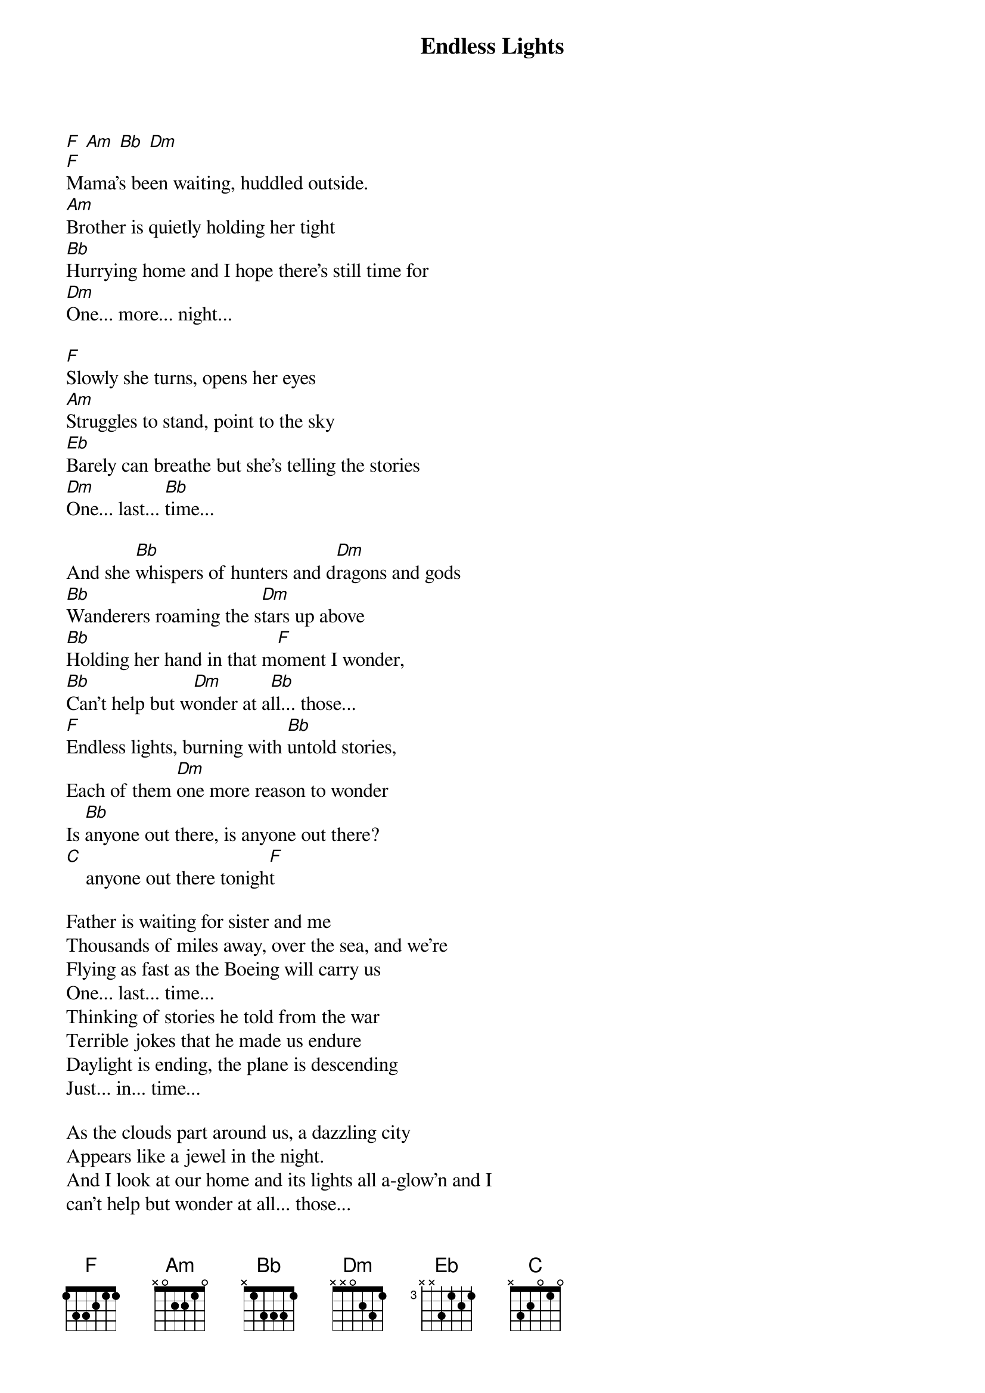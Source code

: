 
{title: Endless Lights}


[F] [Am] [Bb] [Dm]
[F]Mama's been waiting, huddled outside.
[Am]Brother is quietly holding her tight
[Bb]Hurrying home and I hope there's still time for
[Dm]One... more... night...

[F]Slowly she turns, opens her eyes
[Am]Struggles to stand, point to the sky
[Eb]Barely can breathe but she's telling the stories
[Dm]One... last... [Bb]time...

And she [Bb]whispers of hunters and d[Dm]ragons and gods
[Bb]Wanderers roaming the s[Dm]tars up above
[Bb]Holding her hand in that m[F]oment I wonder,
[Bb]Can't help but w[Dm]onder at a[Bb]ll... those...
[F]Endless lights, burning with [Bb]untold stories,
Each of them [Dm]one more reason to wonder
Is [Bb]anyone out there, is anyone out there?
[C]    anyone out there tonigh[F]t

Father is waiting for sister and me
Thousands of miles away, over the sea, and we’re
Flying as fast as the Boeing will carry us
One... last... time...
Thinking of stories he told from the war
Terrible jokes that he made us endure
Daylight is ending, the plane is descending
Just... in... time...

As the clouds part around us, a dazzling city
Appears like a jewel in the night.
And I look at our home and its lights all a-glow'n and I
can't help but wonder at all... those...

[F]Endless lights, burning with [Bb]untold stories,
Each of them o[Dm]ne more reason to wonder
Is [Bb]anyone out there, is anyone out there?
[F]Endless night, cradling c[Bb]ountless voices,

Reaching ac[Dm]ross the vastness…
With b[Bb]eautiful stories,
[C]lasting as long as they [F]can...
[Bb]Beautiful stories,
[C]lasting as long as they c[F]an...

Grandma's been waiting for clues in the dark, and I'm
Traveling millions of miles to take part.
And finally I see her glint in the viewing port,
Right... on... time...

Weightless embrace as the airlock reseals,
Space station turning and slowly reveals:
Rows upon rows of her telescopes listening
Deep... through... time...

And m[Bb]aybe there's some kind of s[Dm]omebody out there
[Bb]Listening in on our [Dm]radio calls
Or m[Bb]aybe there's not there's just [Dm]one pale blue dot to give
[Bb]Meaning and beauty and w[Dm]orth to it all.
But [Bb]holding her hand in that m[F]oment I wonder,
[Bb]Can't help but [Dm]wonder at [Bb]all... those...

Endless lights, burning with untold stories,
Each of them one more reason to wonder
Is anyone out there, is anyone out there?
Endless night, cradling countless voices,
Reaching across the vastness...
With beautiful stories, lasting as long as they can…
Beautiful stories, lasting as long as they can…


[F] [Am] [Bb] [Dm]
[Dm]   ...lasting as long as they c[F]an...

